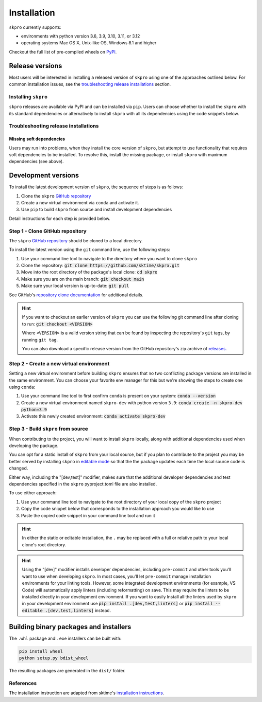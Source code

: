 .. _full_install:

============
Installation
============

``skpro`` currently supports:

* environments with python version 3.8, 3.9, 3.10, 3.11, or 3.12
* operating systems Mac OS X, Unix-like OS, Windows 8.1 and higher

Checkout the full list of pre-compiled wheels on
`PyPI <https://pypi.org/simple/skpro/>`_.

Release versions
================

Most users will be interested in installing a released version of ``skpro``
using one of the approaches outlined below. For common installation issues,
see the `troubleshooting release installations`_ section.

Installing ``skpro``
---------------------

``skpro`` releases are available via PyPI and can be installed via ``pip``. Users
can choose whether to install the ``skpro`` with its standard dependencies or
alternatively to install ``skpro`` with all its dependencies using the
code snippets below.

.. tab-set::

    .. tab-item:: PyPi

        .. code-block:: bash

           pip install skpro

    .. tab-item:: PyPi (all dependencies)

        .. code-block:: bash

           pip install skpro[all_extras]

    .. tab-item:: Conda

        .. note::

            We are still working on creating releases of ``skpro`` on ``conda``.
            If you would like to help, please open a pull request.

    .. tab-item:: Conda (all dependencies)

        .. note::

            We are still working on creating releases of ``skpro`` on ``conda``.
            If you would like to help, please open a pull request.


Troubleshooting release installations
-------------------------------------

Missing soft dependencies
~~~~~~~~~~~~~~~~~~~~~~~~~

Users may run into problems, when they install the core version of ``skpro``,
but attempt to use functionality that requires soft dependencies to be installed.
To resolve this, install the missing package, or install ``skpro``
with maximum dependencies (see above).

.. _dev_install:

Development versions
====================

To install the latest development version of ``skpro``, the sequence
of steps is as follows:


1. Clone the ``skpro`` `GitHub repository`_
2. Create a new virtual environment via ``conda`` and activate it.
3. Use ``pip`` to build ``skpro`` from source and install development dependencies


Detail instructions for each step is provided below.

Step 1 - Clone GitHub repository
--------------------------------

The ``skpro`` `GitHub repository`_ should be cloned to a local directory.

To install the latest version using the ``git`` command line, use the following steps:

1. Use your command line tool to navigate to the directory where you want to clone
   ``skpro``
2. Clone the repository: :code:`git clone https://github.com/sktime/skpro.git`
3. Move into the root directory of the package's local clone: :code:`cd skpro`
4. Make sure you are on the main branch: :code:`git checkout main`
5. Make sure your local version is up-to-date: :code:`git pull`

See GitHub's `repository clone documentation`_
for additional details.

.. hint::

    If you want to checkout an earlier version of ``skpro`` you can use the
    following git command line after cloning to run: :code:`git checkout <VERSION>`

    Where ``<VERSION>`` is a valid version string that can be found by inspecting the
    repository's ``git`` tags, by running ``git tag``.

    You can also download a specific release version from the GitHub repository's
    zip archive of `releases <https://github.com/sktime/skpro/releases>`_.

Step 2 - Create a new virtual environment
-----------------------------------------

Setting a new virtual environment before building ``skpro`` ensures that
no two conflicting package versions are installed in the same environment.
You can choose your favorite env manager for this but we're showing the
steps to create one using ``conda``:

1. Use your command line tool to first confirm ``conda`` is present on your
   system: :code:`conda --version`
2. Create a new virtual environment named ``skpro-dev`` with python version ``3.9``:
   :code:`conda create -n skpro-dev python=3.9`
3. Activate this newly created environment: :code:`conda activate skpro-dev`

Step 3 - Build ``skpro`` from source
-------------------------------------

When contributing to the project, you will want to install ``skpro`` locally, along
with additional dependencies used when developing the package.

You can opt for a static install of ``skpro`` from your local source, but if you
plan to contribute to the project you may be better served by installing ``skpro``
in `editable mode`_ so that the the package updates each time the local source
code is changed.

Either way, including the "[dev,test]" modifier, makes sure that the additional
developer dependencies and test dependencies specified in the ``skpro``
pyproject.toml file are also installed.

To use either approach:

1. Use your command line tool to navigate to the root directory of your local
   copy of the ``skpro`` project
2. Copy the code snippet below that corresponds to the installation approach you
   would like to use
3. Paste the copied code snippet in your command line tool and run it

.. tab-set::

    .. tab-item:: Static installation

        .. code-block:: bash

           pip install .[dev,test]

    .. tab-item:: Install in editable mode

        .. code-block:: bash

           pip install --editable .[dev,test]

.. hint::

    In either the static or editable installation, the ``.`` may be replaced
    with a full or relative path to your local clone's root directory.

.. hint::

    Using the "[dev]" modifier installs developer dependencies, including
    ``pre-commit`` and other tools you'll want to use when developing ``skpro``.
    In most cases, you'll let ``pre-commit`` manage installation environments
    for your linting tools. However, some integrated development environments
    (for example, VS Code) will automatically apply linters (including
    reformatting) on save. This may require the linters to be installed
    directly in your development environment. If you want to easily Install all
    the linters used by ``skpro`` in your development environment use
    :code:`pip install .[dev,test,linters]`
    or :code:`pip install --editable .[dev,test,linters]` instead.

Building binary packages and installers
=======================================

The ``.whl`` package and ``.exe`` installers can be built with:

.. code-block:: bash

    pip install wheel
    python setup.py bdist_wheel

The resulting packages are generated in the ``dist/`` folder.

References
----------

The installation instruction are adapted from sktime's
`installation instructions <https://www.sktime.net/en/stable/installation.html>`_.

.. _Github repository: https://github.com/sktime/skpro
.. _repository clone documentation: https://docs.github.com/en/repositories/creating-and-managing-repositories/cloning-a-repository
.. _editable mode: https://pip.pypa.io/en/stable/topics/local-project-installs/#editable-installs
